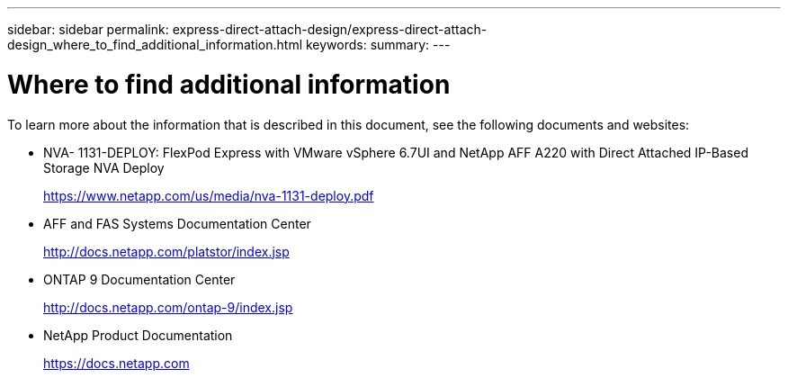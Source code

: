 ---
sidebar: sidebar
permalink: express-direct-attach-design/express-direct-attach-design_where_to_find_additional_information.html
keywords:
summary:
---

= Where to find additional information

:hardbreaks:
:nofooter:
:icons: font
:linkattrs:
:imagesdir: ./media/

//
// This file was created with NDAC Version 2.0 (August 17, 2020)
//
// 2021-04-22 15:25:30.241662
//

To learn more about the information that is described in this document, see the following documents and websites:

* NVA- 1131-DEPLOY: FlexPod Express with VMware vSphere 6.7UI and NetApp AFF A220 with Direct Attached IP-Based Storage NVA Deploy
+
https://www.netapp.com/us/media/nva-1131-deploy.pdf[https://www.netapp.com/us/media/nva-1131-deploy.pdf^]

* AFF and FAS Systems Documentation Center
+
http://docs.netapp.com/platstor/index.jsp[http://docs.netapp.com/platstor/index.jsp^]

* ONTAP 9 Documentation Center
+
http://docs.netapp.com/ontap-9/index.jsp[http://docs.netapp.com/ontap-9/index.jsp^]

* NetApp Product Documentation
+
https://docs.netapp.com[https://docs.netapp.com^]
